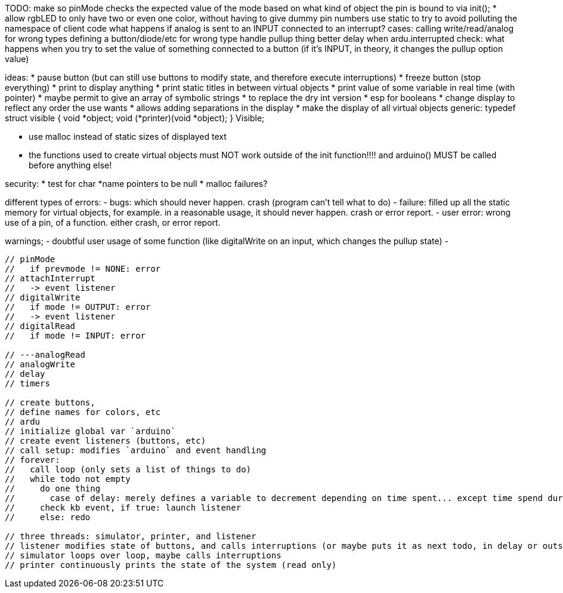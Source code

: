 
TODO:
  make so pinMode checks the expected value of the mode based on what kind
  of object the pin is bound to via init();
  * allow rgbLED to only have two or even one color, without
  having to give dummy pin numbers
  use static to try to avoid polluting the namespace of client code
  what happens if analog is sent to an INPUT connected to an interrupt?
  cases:
    calling write/read/analog for wrong types
    defining a button/diode/etc for wrong type
    handle pullup thing better
    delay when ardu.interrupted
check:
    what happens when you try to set the value
    of something connected to a button
    (if it's INPUT, in theory, it changes the pullup option value)
  
ideas:
  * pause button (but can still use buttons to modify state,
  and therefore execute interruptions)
  * freeze button (stop everything)
  * print to display anything
  * print static titles in between virtual objects
  * print value of some variable in real time (with pointer)
    * maybe permit to give an array of symbolic strings
    * to replace the dry int version
    * esp for booleans
  * change display to reflect any order the use wants
  * allows adding separations in the display
  * make the display of all virtual objects generic:
  typedef struct visible {
    void *object;
    void (*printer)(void *object);
  } Visible;

  * use malloc instead of static sizes of displayed text
  * the functions used to create virtual objects must NOT work
    outside of the init function!!!! and arduino() MUST
    be called before anything else!

security:
   * test for char *name pointers to be null
   * malloc failures?



different types of errors:
- bugs: which should never happen. crash (program can't tell what to do)
- failure: filled up all the static memory for virtual objects, for example.
    in a reasonable usage, it should never happen. crash or error report.
- user error: wrong use of a pin, of a function. either crash, or error report.

warnings;
- doubtful user usage of some function (like digitalWrite on an input,
  which changes the pullup state)
-


---------------------------------------------

// pinMode
//   if prevmode != NONE: error
// attachInterrupt
//   -> event listener
// digitalWrite
//   if mode != OUTPUT: error
//   -> event listener
// digitalRead
//   if mode != INPUT: error

// ---analogRead
// analogWrite
// delay
// timers

// create buttons,
// define names for colors, etc
// ardu
// initialize global var `arduino`
// create event listeners (buttons, etc)
// call setup: modifies `arduino` and event handling
// forever:
//   call loop (only sets a list of things to do)
//   while todo not empty
//     do one thing
//       case of delay: merely defines a variable to decrement depending on time spent... except time spend during interruptions
//     check kb event, if true: launch listener
//     else: redo

// three threads: simulator, printer, and listener
// listener modifies state of buttons, and calls interruptions (or maybe puts it as next todo, in delay or outside of loop)
// simulator loops over loop, maybe calls interruptions
// printer continuously prints the state of the system (read only)
